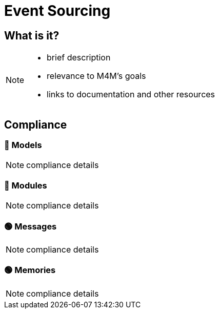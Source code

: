 = Event Sourcing

== What is it?

[NOTE.todo]
====
 - brief description
 - relevance to M4M's goals
 - links to documentation and other resources
====

== Compliance


=== 🔴 Models

[NOTE.todo]
====
compliance details
====


=== 🔴 Modules

[NOTE.todo]
====
compliance details
====


=== 🟢 Messages

[NOTE.todo]
====
compliance details
====


=== 🟢 Memories

[NOTE.todo]
====
compliance details
====

